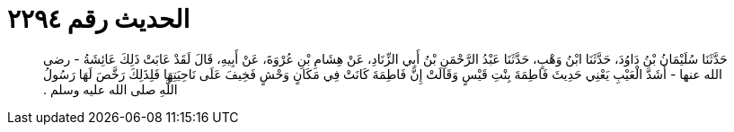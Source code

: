 
= الحديث رقم ٢٢٩٤

[quote.hadith]
حَدَّثَنَا سُلَيْمَانُ بْنُ دَاوُدَ، حَدَّثَنَا ابْنُ وَهْبٍ، حَدَّثَنَا عَبْدُ الرَّحْمَنِ بْنُ أَبِي الزِّنَادِ، عَنْ هِشَامِ بْنِ عُرْوَةَ، عَنْ أَبِيهِ، قَالَ لَقَدْ عَابَتْ ذَلِكَ عَائِشَةُ - رضى الله عنها - أَشَدَّ الْعَيْبِ يَعْنِي حَدِيثَ فَاطِمَةَ بِنْتِ قَيْسٍ وَقَالَتْ إِنَّ فَاطِمَةَ كَانَتْ فِي مَكَانٍ وَحْشٍ فَخِيفَ عَلَى نَاحِيَتِهَا فَلِذَلِكَ رَخَّصَ لَهَا رَسُولُ اللَّهِ صلى الله عليه وسلم ‏.‏